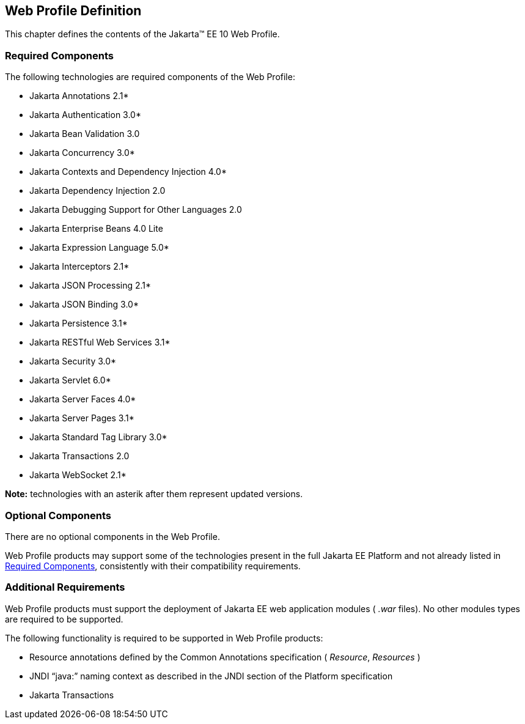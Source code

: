 == Web Profile Definition

This chapter defines the contents of the
Jakarta™ EE 10 Web Profile.

[[a43]]
=== Required Components

The following technologies are required components of the Web Profile:

* Jakarta Annotations  2.1*
* Jakarta Authentication 3.0*
* Jakarta Bean Validation 3.0
* Jakarta Concurrency 3.0*
* Jakarta Contexts and Dependency Injection 4.0*
* Jakarta Dependency Injection  2.0
* Jakarta Debugging Support for Other Languages 2.0
* Jakarta Enterprise Beans 4.0 Lite
* Jakarta Expression Language  5.0*
* Jakarta Interceptors 2.1*
* Jakarta JSON Processing 2.1*
* Jakarta JSON Binding 3.0*
* Jakarta Persistence  3.1*
* Jakarta RESTful Web Services 3.1*
* Jakarta Security  3.0*
* Jakarta Servlet 6.0*
* Jakarta Server Faces 4.0*
* Jakarta Server Pages 3.1*
* Jakarta Standard Tag Library 3.0*
* Jakarta Transactions 2.0
* Jakarta WebSocket 2.1*

*Note:* technologies with an asterik after them represent updated versions.

=== Optional Components

There are no optional components in the Web
Profile.

Web Profile products may support some of the
technologies present in the full Jakarta EE Platform and not already listed
in <<a43, Required Components>>,
consistently with their compatibility requirements.

[[a69]]
=== Additional Requirements

Web Profile products must support the
deployment of Jakarta EE web application modules ( _.war_ files). No other
modules types are required to be supported.

The following functionality is required to be supported in Web Profile products:

* Resource annotations defined by the Common Annotations specification ( _Resource_, _Resources_ )
* JNDI “java:” naming context as described in the JNDI section of the Platform specification
* Jakarta Transactions